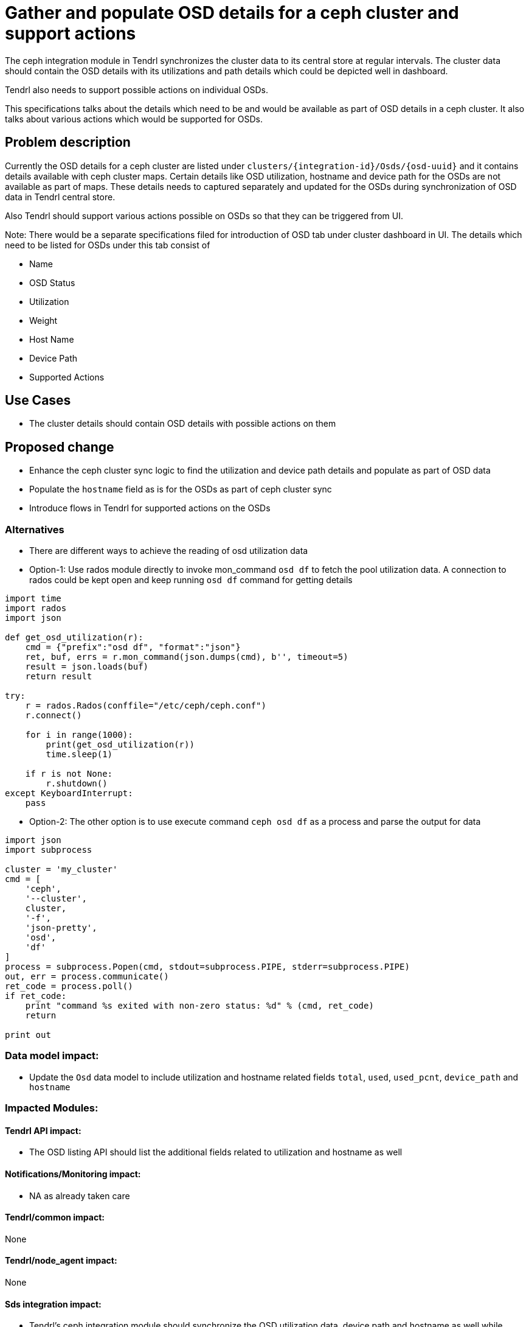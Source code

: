 = Gather and populate OSD details for a ceph cluster and support actions

The ceph integration module in Tendrl synchronizes the cluster data to its
central store at regular intervals. The cluster data should contain the OSD
details with its utilizations and path details which could be depicted well in
dashboard.

Tendrl also needs to support possible actions on individual OSDs.

This specifications talks about the details which need to be and would be
available as part of OSD details in a ceph cluster. It also talks about various
actions which would be supported for OSDs.


== Problem description

Currently the OSD details for a ceph cluster are listed under
`clusters/{integration-id}/Osds/{osd-uuid}` and it contains details available
with ceph cluster maps. Certain details like OSD utilization, hostname and
device path for the OSDs are not available as part of maps. These details needs
to captured separately and updated for the OSDs during synchronization of OSD
data in Tendrl central store.

Also Tendrl should support various actions possible on OSDs so that they can be
triggered from UI.

Note: There would be a separate specifications filed for introduction of OSD
tab under cluster dashboard in UI. The details which need to be listed for OSDs
under this tab consist of

* Name
* OSD Status
* Utilization
* Weight
* Host Name
* Device Path
* Supported Actions


== Use Cases

* The cluster details should contain OSD details with possible actions on them


== Proposed change

* Enhance the ceph cluster sync logic to find the utilization and device path
details and populate as part of OSD data

* Populate the `hostname` field as is for the OSDs as part of ceph cluster sync

* Introduce flows in Tendrl for supported actions on the OSDs


=== Alternatives

* There are different ways to achieve the reading of osd utilization data

* Option-1: Use rados module directly to invoke mon_command `osd df` to fetch
the pool utilization data. A connection to rados could be kept open and keep
running `osd df` command for getting details

```
import time
import rados
import json

def get_osd_utilization(r):
    cmd = {"prefix":"osd df", "format":"json"}
    ret, buf, errs = r.mon_command(json.dumps(cmd), b'', timeout=5)
    result = json.loads(buf)
    return result

try:
    r = rados.Rados(conffile="/etc/ceph/ceph.conf")
    r.connect()

    for i in range(1000):
        print(get_osd_utilization(r))
        time.sleep(1)

    if r is not None:
        r.shutdown()
except KeyboardInterrupt:
    pass
```

* Option-2: The other option is to use execute command `ceph osd df` as a
process and parse the output for data

```
import json
import subprocess

cluster = 'my_cluster'
cmd = [
    'ceph',
    '--cluster',
    cluster,
    '-f',
    'json-pretty',
    'osd',
    'df'
]
process = subprocess.Popen(cmd, stdout=subprocess.PIPE, stderr=subprocess.PIPE)
out, err = process.communicate()
ret_code = process.poll()
if ret_code:
    print "command %s exited with non-zero status: %d" % (cmd, ret_code)
    return

print out
```

=== Data model impact:

* Update the `Osd` data model to include utilization and hostname related fields
`total`, `used`, `used_pcnt`, `device_path` and `hostname`


=== Impacted Modules:

==== Tendrl API impact:

* The OSD listing API should list the additional fields related to utilization
and hostname as well


==== Notifications/Monitoring impact:

* NA as already taken care


==== Tendrl/common impact:

None

==== Tendrl/node_agent impact:

None

==== Sds integration impact:

* Tendrl's ceph integration module should synchronize the OSD utilization data,
device path and hostname as well while cluster data getting synchronized

=== Security impact:

None

=== Other end user impact:

* The REST output for listing individual OSDs would be including additional
utilization, device path and hostname details

=== Performance impact:

NA


=== Other deployer impact:

None

=== Developer impact:

* API module owner to make sure OSD listing contains the utilization, device
path  and hostname details as well and shown properly

== Implementation:

* Enhance the ceph integration module's cluster data syncing logic to fetch the
instant OSD utilization details and save along-with the pool inventory in
central store

* Enhance the SDS sync integrations module under `tendrl-node-agent` to figure
out the device path for the OSDs on OSD nodes and set the same for the
respective OSDs (this needs to be done in node agent integrations module as
OSD nodes only would be able to figure out the device path details)

* Populate the hostname for the OSD while cluster data synchronization

* Under `tendrl-ceph-integration` module add flows and atoms for OSd operations.
Currently below operations are supported for OSDs

** Mark OSD Down
** Marok OSD Out
** Mark OSD In

* Out of above mentioned two options under alternatives, option-1 would be
preferable here as we directly talk to rados module and we can keep the
connection open to rados mon module and keep running command `osd df` again and
again each sync time.

=== Assignee(s):

Primary assignee:
  shtripat

Other contributors:
  anivargi - API module

=== Work Items:

* https://github.com/Tendrl/specifications/issues/163

== Dependencies:

None

== Testing:

* Verify if the osd listing displays the utilization, device path and hostname
as well in central store

* Verify the OSD listing API to make sure utilization, device path and hostname
details are listed

== Documentation impact:

* REST api documentation to update the OSD listing results and add utilization,
device path and hostname data as well

== References:

* https://github.com/Tendrl/ceph-integration/issues/288

* https://github.com/Tendrl/node-agent/issues/510

* https://github.com/Tendrl/ceph-integration/issues/289
